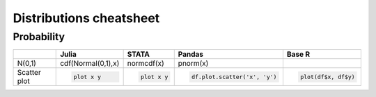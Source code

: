 .. raw:: html


Distributions cheatsheet
=====================

Probability
--------

.. container:: multilang-table

    +--------------+-----------------------+-----------------------+-------------------------------+---------------------+
    |              |         Julia         |         STATA         |             Pandas            |        Base R       |
    +==============+=======================+=======================+===============================+=====================+
    |              | .. code-block:: julia | .. code-block:: stata | .. code-block:: python        | .. code-block:: r   |
    |    N(0,1)    | cdf(Normal(0,1),x)    | normcdf(x)            | pnorm(x)                      |   plot(df$x, df$y)  |
    |              |                       |                       |                               |                     |
    |              |                       |                       |                               |                     |
    |              |                       |                       |                               |                     |
    +--------------+-----------------------+-----------------------+-------------------------------+---------------------+
    |              | .. code-block:: julia | .. code-block:: stata | .. code-block:: python        | .. code-block:: r   |
    | Scatter plot |                       |                       |                               |                     |
    |              |     plot x y          |     plot x y          |     df.plot.scatter('x', 'y') |   plot(df$x, df$y)  |
    |              |                       |                       |                               |                     |
    |              |                       |                       |                               |                     |
    |              |                       |                       |                               |                     |
    +--------------+-----------------------+-----------------------+-------------------------------+---------------------+
